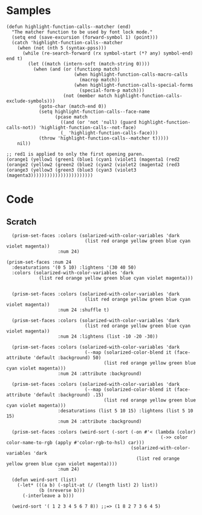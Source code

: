 
* Samples

#+BEGIN_SRC elisp
  (defun highlight-function-calls--matcher (end)
    "The matcher function to be used by font lock mode."
    (setq end (save-excursion (forward-symbol 1) (point)))
    (catch 'highlight-function-calls--matcher
      (when (not (nth 5 (syntax-ppss)))
        (while (re-search-forward (rx symbol-start (*? any) symbol-end) end t)
          (let ((match (intern-soft (match-string 0))))
            (when (and (or (functionp match)
                           (when highlight-function-calls-macro-calls
                             (macrop match))
                           (when highlight-function-calls-special-forms
                             (special-form-p match)))
                       (not (member match highlight-function-calls-exclude-symbols)))
              (goto-char (match-end 0))
              (setq highlight-function-calls--face-name
                    (pcase match
                      ((and (or 'not 'null) (guard highlight-function-calls-not)) 'highlight-function-calls--not-face)
                      (_ 'highlight-function-calls-face)))
              (throw 'highlight-function-calls--matcher t)))))
      nil))

  ;; red1 is applied to only the first opening paren.
  (orange1 (yellow1 (green1 (blue1 (cyan1 (violet1 (magenta1 (red2
  (orange2 (yellow2 (green2 (blue2 (cyan2 (violet2 (magenta2 (red3 
  (orange3 (yellow3 (green3 (blue3 (cyan3 (violet3 (magenta3)))))))))))))))))))))))
#+END_SRC

* Code

** Scratch

#+BEGIN_SRC elisp
    (prism-set-faces :colors (solarized-with-color-variables 'dark
                               (list red orange yellow green blue cyan violet magenta))
                     :num 24)

  (prism-set-faces :num 24
    :desaturations '(0 5 10) :lightens '(30 40 50)
    :colors (solarized-with-color-variables 'dark
              (list red orange yellow green blue cyan violet magenta)))


    (prism-set-faces :colors (solarized-with-color-variables 'dark
                               (list red orange yellow green blue cyan violet magenta))
                     :num 24 :shuffle t)

    (prism-set-faces :colors (solarized-with-color-variables 'dark
                               (list red orange yellow green blue cyan violet magenta))
                     :num 24 :lightens (list -10 -20 -30))

    (prism-set-faces :colors (solarized-with-color-variables 'dark
                               (--map (solarized-color-blend it (face-attribute 'default :background) 50)
                                      (list red orange yellow green blue cyan violet magenta)))
                     :num 24 :attribute :background)

    (prism-set-faces :colors (solarized-with-color-variables 'dark
                               (--map (solarized-color-blend it (face-attribute 'default :background) .15)
                                      (list red orange yellow green blue cyan violet magenta)))
                     :desaturations (list 5 10 15) :lightens (list 5 10 15)
                     :num 24 :attribute :background)

    (prism-set-faces :colors (weird-sort (-sort (-on #'< (lambda (color)
                                                           (->> color color-name-to-rgb (apply #'color-rgb-to-hsl) car)))
                                                (solarized-with-color-variables 'dark
                                                  (list red orange yellow green blue cyan violet magenta))))
                     :num 24)

    (defun weird-sort (list)
      (-let* (((a b) (-split-at (/ (length list) 2) list))
              (b (nreverse b)))
        (-interleave a b)))

    (weird-sort '( 1 2 3 4 5 6 7 8)) ;;=> (1 8 2 7 3 6 4 5)
#+END_SRC
